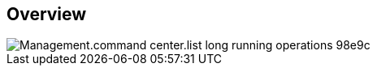 
////

Used in:

_include/todo/Management.command_center.list_long_running_operations.adoc


////

== Overview
image::Management.command_center.list_long_running_operations-98e9c.png[]
